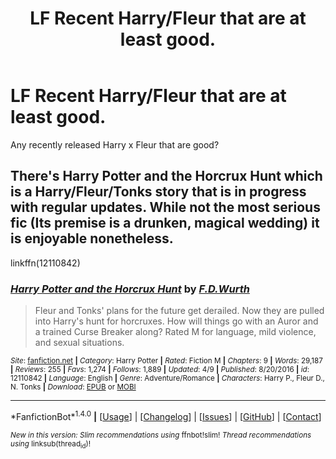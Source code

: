 #+TITLE: LF Recent Harry/Fleur that are at least good.

* LF Recent Harry/Fleur that are at least good.
:PROPERTIES:
:Author: Johnsmitish
:Score: 8
:DateUnix: 1494881780.0
:DateShort: 2017-May-16
:FlairText: Request
:END:
Any recently released Harry x Fleur that are good?


** There's Harry Potter and the Horcrux Hunt which is a Harry/Fleur/Tonks story that is in progress with regular updates. While not the most serious fic (Its premise is a drunken, magical wedding) it is enjoyable nonetheless.

linkffn(12110842)
:PROPERTIES:
:Author: Hellstrike
:Score: 2
:DateUnix: 1494886774.0
:DateShort: 2017-May-16
:END:

*** [[http://www.fanfiction.net/s/12110842/1/][*/Harry Potter and the Horcrux Hunt/*]] by [[https://www.fanfiction.net/u/6679075/F-D-Wurth][/F.D.Wurth/]]

#+begin_quote
  Fleur and Tonks' plans for the future get derailed. Now they are pulled into Harry's hunt for horcruxes. How will things go with an Auror and a trained Curse Breaker along? Rated M for language, mild violence, and sexual situations.
#+end_quote

^{/Site/: [[http://www.fanfiction.net/][fanfiction.net]] *|* /Category/: Harry Potter *|* /Rated/: Fiction M *|* /Chapters/: 9 *|* /Words/: 29,187 *|* /Reviews/: 255 *|* /Favs/: 1,274 *|* /Follows/: 1,889 *|* /Updated/: 4/9 *|* /Published/: 8/20/2016 *|* /id/: 12110842 *|* /Language/: English *|* /Genre/: Adventure/Romance *|* /Characters/: Harry P., Fleur D., N. Tonks *|* /Download/: [[http://www.ff2ebook.com/old/ffn-bot/index.php?id=12110842&source=ff&filetype=epub][EPUB]] or [[http://www.ff2ebook.com/old/ffn-bot/index.php?id=12110842&source=ff&filetype=mobi][MOBI]]}

--------------

*FanfictionBot*^{1.4.0} *|* [[[https://github.com/tusing/reddit-ffn-bot/wiki/Usage][Usage]]] | [[[https://github.com/tusing/reddit-ffn-bot/wiki/Changelog][Changelog]]] | [[[https://github.com/tusing/reddit-ffn-bot/issues/][Issues]]] | [[[https://github.com/tusing/reddit-ffn-bot/][GitHub]]] | [[[https://www.reddit.com/message/compose?to=tusing][Contact]]]

^{/New in this version: Slim recommendations using/ ffnbot!slim! /Thread recommendations using/ linksub(thread_id)!}
:PROPERTIES:
:Author: FanfictionBot
:Score: 2
:DateUnix: 1494886813.0
:DateShort: 2017-May-16
:END:
